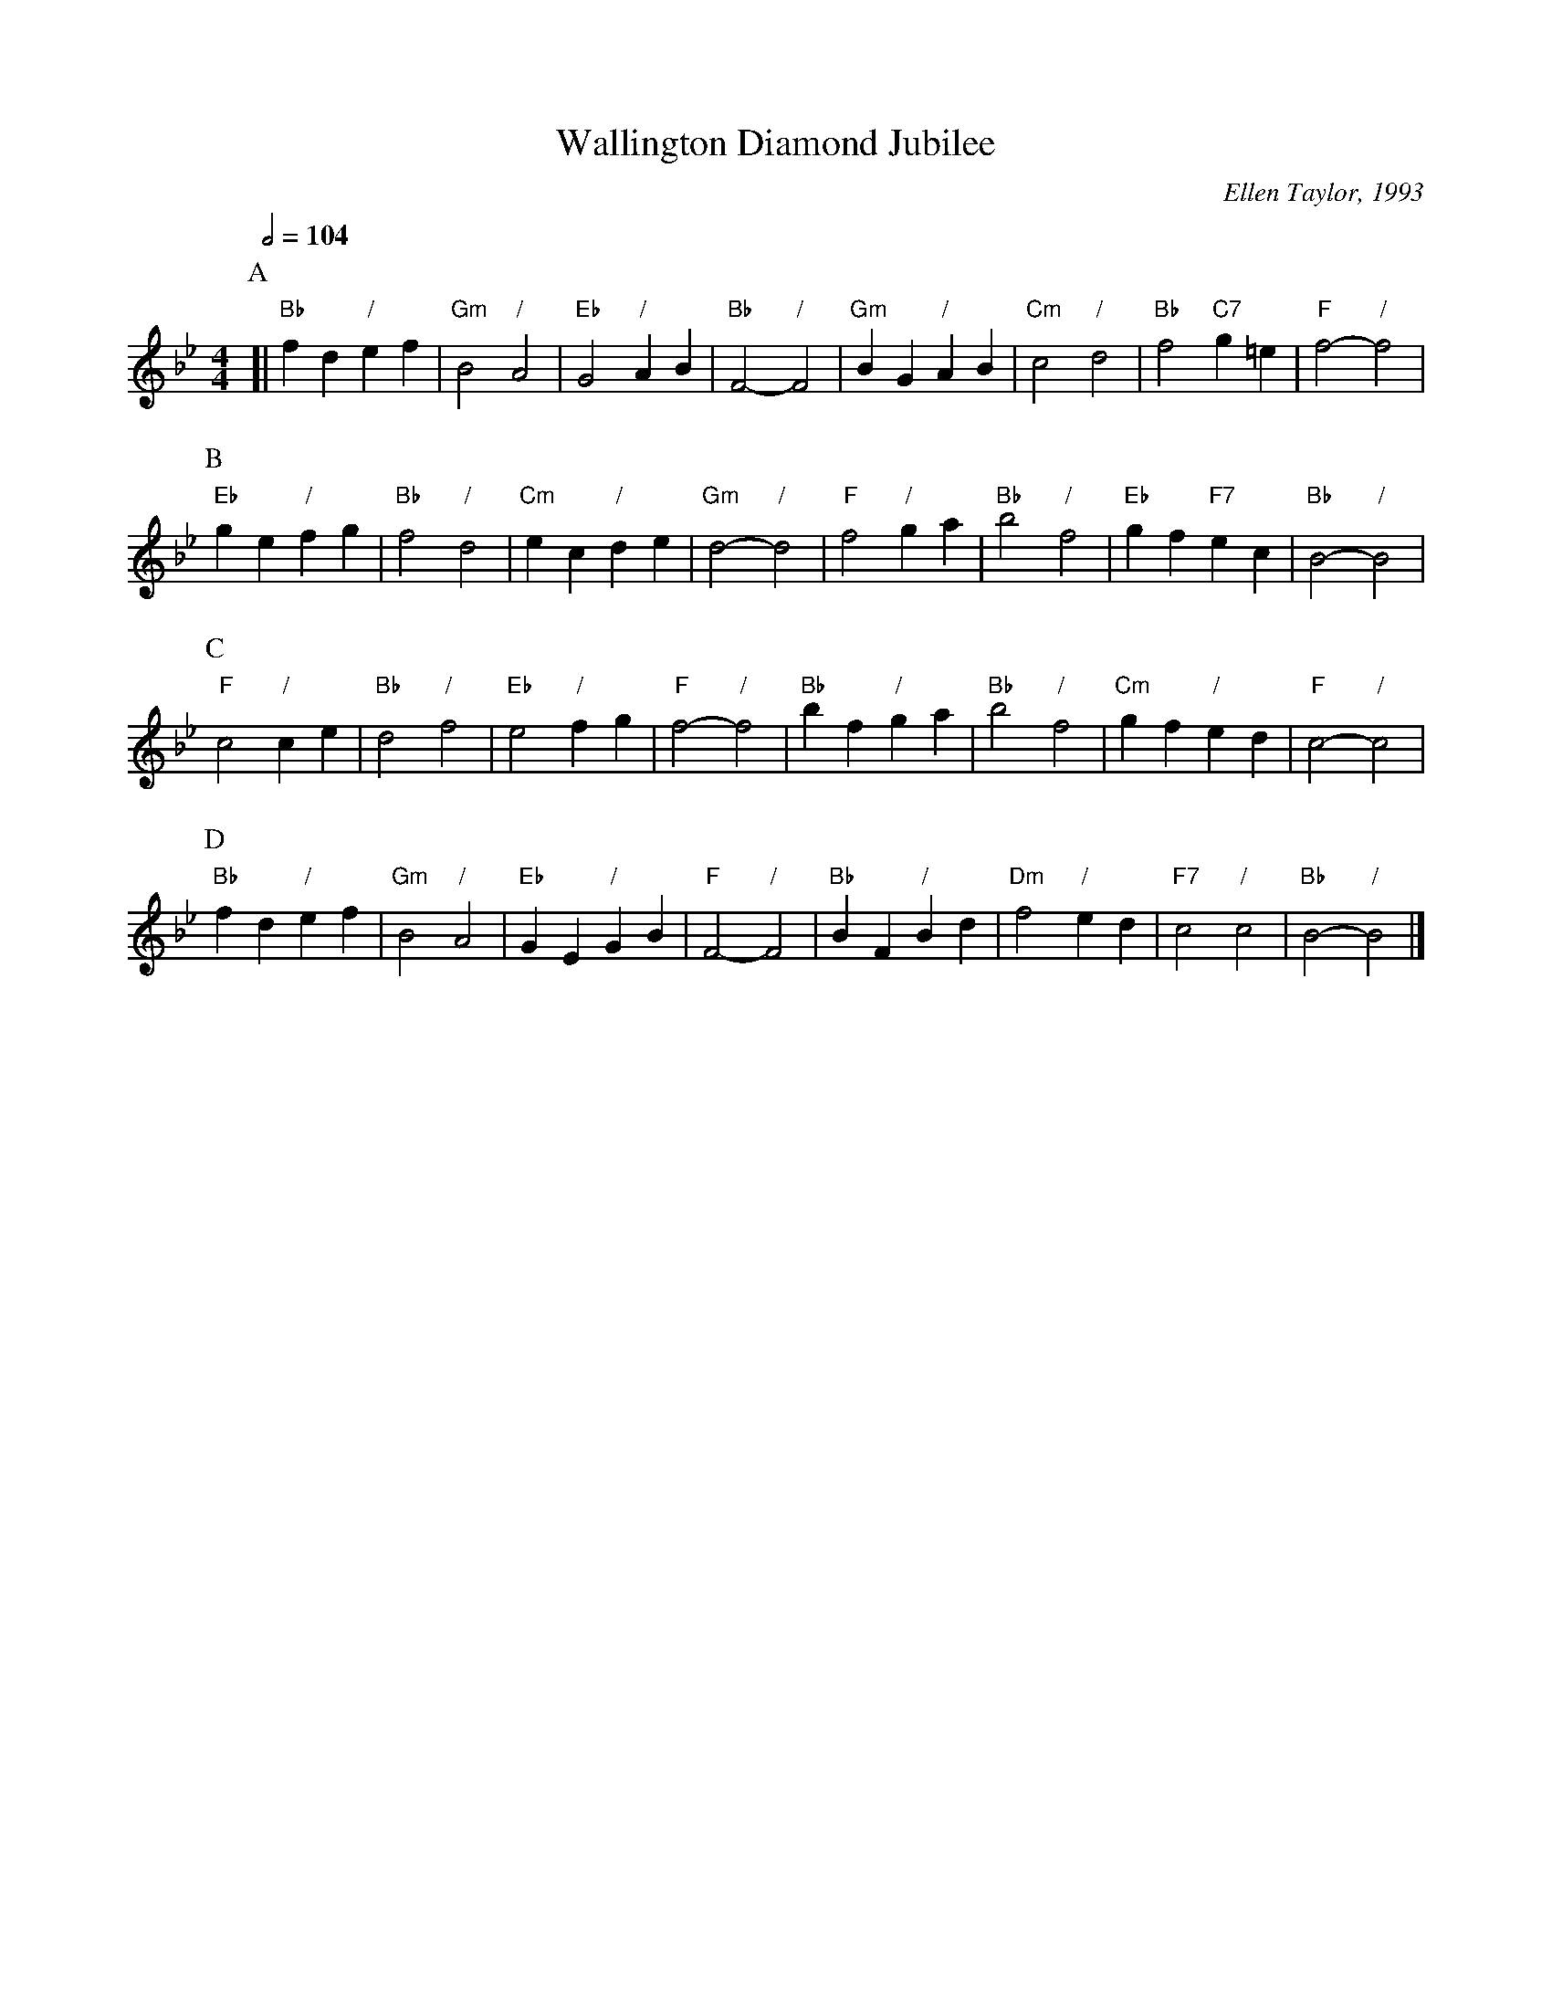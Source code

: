 X:778
T:Wallington Diamond Jubilee
C:Ellen Taylor, 1993
L:1/4
M:4/4
S:Colin Hume's website,  colinhume.com  - chords can also be printed below the stave.
%%MIDI gchord cc
%%MIDI program 51
%%MIDI chordprog 73
%%MIDI chordvol 50
Q:1/2=104
H:For the Diamond Jubilee of the Wallington Folk Dance Club
K:Bb
P:A
[| "Bb"fd "/"ef | "Gm"B2 "/"A2 | "Eb"G2 "/"AB | "Bb"F2- "/"F2 |\
"Gm"BG "/"AB | "Cm"c2 "/"d2 | "Bb"f2 "C7"g=e | "F"f2- "/"f2 |
P:B
"Eb"ge "/"fg | "Bb"f2 "/"d2 | "Cm"ec "/"de | "Gm"d2- "/"d2 |\
"F"f2 "/"ga | "Bb"b2 "/"f2 | "Eb"gf "F7"ec | "Bb"B2- "/"B2 |
P:C
"F"c2 "/"ce | "Bb"d2 "/"f2 | "Eb"e2 "/"fg | "F"f2- "/"f2 |\
"Bb"bf "/"ga | "Bb"b2 "/"f2 | "Cm"gf "/"ed | "F"c2- "/"c2 |
P:D
"Bb"fd "/"ef | "Gm"B2 "/"A2 | "Eb"GE "/"GB | "F"F2- "/"F2 |\
"Bb"BF "/"Bd | "Dm"f2 "/"ed | "F7"c2 "/"c2 | "Bb"B2- "/"B2 |]
